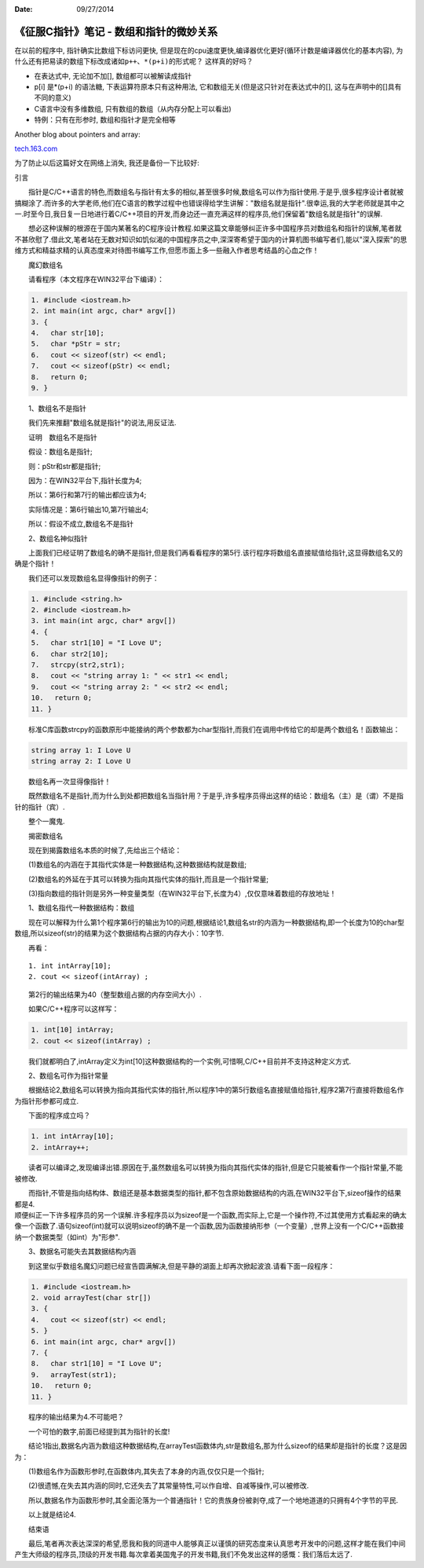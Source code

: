 :Date: 09/27/2014

《征服C指针》笔记 - 数组和指针的微妙关系
========================================

在以前的程序中, 指针确实比数组下标访问更快,
但是现在的cpu速度更快,编译器优化更好(循环计数是编译器优化的基本内容),
为什么还有把易读的数组下标改成诸如\ ``p++``\ 、\ ``*(p+i)``\ 的形式呢？
这样真的好吗？

-  在表达式中, 无论加不加[], 数组都可以被解读成指针

-  p[i] 是\*(p+i) 的语法糖, 下表运算符原本只有这种用法,
   它和数组无关(但是这只针对在表达式中的[],
   这与在声明中的[]具有不同的意义)

-  C语言中没有多维数组, 只有数组的数组（从内存分配上可以看出)

-  特例：只有在形参时, 数组和指针才是完全相等

Another blog about pointers and array:

`tech.163.com <http://tech.163.com/05/0823/11/1RR94CAS00091589.html>`__

为了防止以后这篇好文在网络上消失, 我还是备份一下比较好:

引言

　　指针是C/C++语言的特色,而数组名与指针有太多的相似,甚至很多时候,数组名可以作为指针使用.于是乎,很多程序设计者就被搞糊涂了.而许多的大学老师,他们在C语言的教学过程中也错误得给学生讲解："数组名就是指针".很幸运,我的大学老师就是其中之一.时至今日,我日复一日地进行着C/C++项目的开发,而身边还一直充满这样的程序员,他们保留着"数组名就是指针"的误解.

　　想必这种误解的根源在于国内某著名的C程序设计教程.如果这篇文章能够纠正许多中国程序员对数组名和指针的误解,笔者就不甚欣慰了.借此文,笔者站在无数对知识如饥似渴的中国程序员之中,深深寄希望于国内的计算机图书编写者们,能以"深入探索"的思维方式和精益求精的认真态度来对待图书编写工作,但愿市面上多一些融入作者思考结晶的心血之作！

　　魔幻数组名

　　请看程序（本文程序在WIN32平台下编译）：

.. code:: c

    1. #include <iostream.h>
    2. int main(int argc, char* argv[])
    3. {
    4. 　char str[10];
    5. 　char *pStr = str;
    6. 　cout << sizeof(str) << endl;
    7. 　cout << sizeof(pStr) << endl;
    8. 　return 0;
    9. }

　　1、数组名不是指针

　　我们先来推翻"数组名就是指针"的说法,用反证法.

　　证明　数组名不是指针

　　假设：数组名是指针;

　　则：pStr和str都是指针;

　　因为：在WIN32平台下,指针长度为4;

　　所以：第6行和第7行的输出都应该为4;

　　实际情况是：第6行输出10,第7行输出4;

　　所以：假设不成立,数组名不是指针

　　2、数组名神似指针

　　上面我们已经证明了数组名的确不是指针,但是我们再看看程序的第5行.该行程序将数组名直接赋值给指针,这显得数组名又的确是个指针！

　　我们还可以发现数组名显得像指针的例子：

.. code:: c

    1. #include <string.h>
    2. #include <iostream.h>
    3. int main(int argc, char* argv[])
    4. {
    5. 　char str1[10] = "I Love U";
    6. 　char str2[10]; 
    7. 　strcpy(str2,str1);
    8. 　cout << "string array 1: " << str1 << endl;
    9. 　cout << "string array 2: " << str2 << endl;
    10.　 return 0;
    11. }

　　标准C库函数strcpy的函数原形中能接纳的两个参数都为char型指针,而我们在调用中传给它的却是两个数组名！函数输出：

.. code:: c

    string array 1: I Love U
    string array 2: I Love U

　　数组名再一次显得像指针！

　　既然数组名不是指针,而为什么到处都把数组名当指针用？于是乎,许多程序员得出这样的结论：数组名（主）是（谓）不是指针的指针（宾）.

　　整个一魔鬼.

　　揭密数组名

　　现在到揭露数组名本质的时候了,先给出三个结论：

　　(1)数组名的内涵在于其指代实体是一种数据结构,这种数据结构就是数组;

　　(2)数组名的外延在于其可以转换为指向其指代实体的指针,而且是一个指针常量;

　　(3)指向数组的指针则是另外一种变量类型（在WIN32平台下,长度为4）,仅仅意味着数组的存放地址！

　　1、数组名指代一种数据结构：数组

　　现在可以解释为什么第1个程序第6行的输出为10的问题,根据结论1,数组名str的内涵为一种数据结构,即一个长度为10的char型数组,所以sizeof(str)的结果为这个数据结构占据的内存大小：10字节.

　　再看：

::

    1. int intArray[10];
    2. cout << sizeof(intArray) ;

　　第2行的输出结果为40（整型数组占据的内存空间大小）.

　　如果C/C++程序可以这样写：

.. code:: c

    1. int[10] intArray;
    2. cout << sizeof(intArray) ;

　　我们就都明白了,intArray定义为int[10]这种数据结构的一个实例,可惜啊,C/C++目前并不支持这种定义方式.

　　2、数组名可作为指针常量

　　根据结论2,数组名可以转换为指向其指代实体的指针,所以程序1中的第5行数组名直接赋值给指针,程序2第7行直接将数组名作为指针形参都可成立.

　　下面的程序成立吗？

.. code:: c

    1. int intArray[10];
    2. intArray++;

　　读者可以编译之,发现编译出错.原因在于,虽然数组名可以转换为指向其指代实体的指针,但是它只能被看作一个指针常量,不能被修改.

| 　　而指针,不管是指向结构体、数组还是基本数据类型的指针,都不包含原始数据结构的内涵,在WIN32平台下,sizeof操作的结果都是4.
| 顺便纠正一下许多程序员的另一个误解.许多程序员以为sizeof是一个函数,而实际上,它是一个操作符,不过其使用方式看起来的确太像一个函数了.语句sizeof(int)就可以说明sizeof的确不是一个函数,因为函数接纳形参（一个变量）,世界上没有一个C/C++函数接纳一个数据类型（如int）为"形参".

　　3、数据名可能失去其数据结构内涵

　　到这里似乎数组名魔幻问题已经宣告圆满解决,但是平静的湖面上却再次掀起波浪.请看下面一段程序：

.. code:: c

    1. #include <iostream.h>
    2. void arrayTest(char str[])
    3. {
    4. 　cout << sizeof(str) << endl;
    5. }
    6. int main(int argc, char* argv[])
    7. {
    8. 　char str1[10] = "I Love U";
    9. 　arrayTest(str1); 
    10.　 return 0;
    11. }

　　程序的输出结果为4.不可能吧？

　　一个可怕的数字,前面已经提到其为指针的长度!

　　结论1指出,数据名内涵为数组这种数据结构,在arrayTest函数体内,str是数组名,那为什么sizeof的结果却是指针的长度？这是因为：

　　(1)数组名作为函数形参时,在函数体内,其失去了本身的内涵,仅仅只是一个指针;

　　(2)很遗憾,在失去其内涵的同时,它还失去了其常量特性,可以作自增、自减等操作,可以被修改.

　　所以,数据名作为函数形参时,其全面沦落为一个普通指针！它的贵族身份被剥夺,成了一个地地道道的只拥有4个字节的平民.

　　以上就是结论4.

　　结束语

　　最后,笔者再次表达深深的希望,愿我和我的同道中人能够真正以谨慎的研究态度来认真思考开发中的问题,这样才能在我们中间产生大师级的程序员,顶级的开发书籍.每次拿着美国鬼子的开发书籍,我们不免发出这样的感慨：我们落后太远了.
